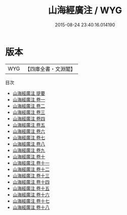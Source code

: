 #+TITLE: 山海經廣注 / WYG
#+DATE: 2015-08-24 23:40:16.014190
* 版本
 |       WYG|【四庫全書・文淵閣】|
目次
 - [[file:KR3l0091_000.txt::000-1a][山海經廣注 提要]]
 - [[file:KR3l0091_001.txt::001-1a][山海經廣注 卷一]]
 - [[file:KR3l0091_002.txt::002-1a][山海經廣注 卷二]]
 - [[file:KR3l0091_003.txt::003-1a][山海經廣注 卷三]]
 - [[file:KR3l0091_004.txt::004-1a][山海經廣注 卷四]]
 - [[file:KR3l0091_005.txt::005-1a][山海經廣注 卷五]]
 - [[file:KR3l0091_006.txt::006-1a][山海經廣注 卷六]]
 - [[file:KR3l0091_007.txt::007-1a][山海經廣注 卷七]]
 - [[file:KR3l0091_008.txt::008-1a][山海經廣注 卷八]]
 - [[file:KR3l0091_009.txt::009-1a][山海經廣注 卷九]]
 - [[file:KR3l0091_010.txt::010-1a][山海經廣注 卷十]]
 - [[file:KR3l0091_011.txt::011-1a][山海經廣注 卷十一]]
 - [[file:KR3l0091_012.txt::012-1a][山海經廣注 卷十二]]
 - [[file:KR3l0091_013.txt::013-1a][山海經廣注 卷十三]]
 - [[file:KR3l0091_014.txt::014-1a][山海經廣注 卷十四]]
 - [[file:KR3l0091_015.txt::015-1a][山海經廣注 卷十五]]
 - [[file:KR3l0091_016.txt::016-1a][山海經廣注 卷十六]]
 - [[file:KR3l0091_017.txt::017-1a][山海經廣注 卷十七]]
 - [[file:KR3l0091_018.txt::018-1a][山海經廣注 卷十八]]
